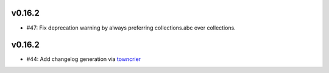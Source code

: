 v0.16.2
-------
* #47: Fix deprecation warning by always preferring collections.abc over collections.


v0.16.2
-------
* #44: Add changelog generation via `towncrier <https://town-crier.readthedocs.io/en/latest/>`_
